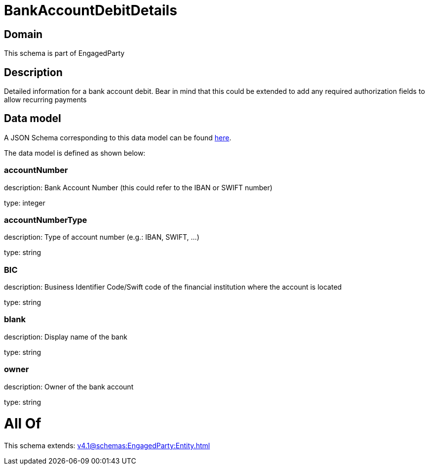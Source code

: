 = BankAccountDebitDetails

[#domain]
== Domain

This schema is part of EngagedParty

[#description]
== Description

Detailed information for a bank account debit. Bear in mind that this could be extended to add any required authorization fields to allow recurring payments


[#data_model]
== Data model

A JSON Schema corresponding to this data model can be found https://tmforum.org[here].

The data model is defined as shown below:


=== accountNumber
description: Bank Account Number (this could refer to the IBAN or SWIFT number)

type: integer


=== accountNumberType
description: Type of account number (e.g.: IBAN, SWIFT, ...)

type: string


=== BIC
description: Business Identifier Code/Swift code of the financial institution where the account is located

type: string


=== blank
description: Display name of the bank

type: string


=== owner
description: Owner of the bank account

type: string


= All Of 
This schema extends: xref:v4.1@schemas:EngagedParty:Entity.adoc[]
